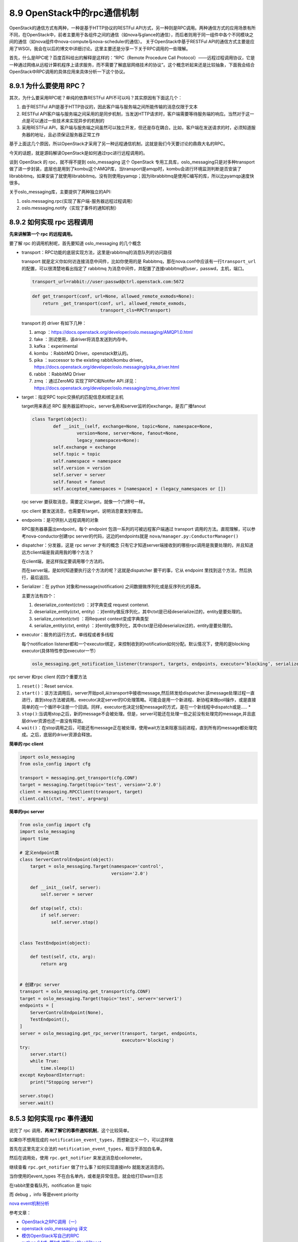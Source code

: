 8.9 OpenStack中的rpc通信机制
============================

OpenStack的通信方式有两种，一种是基于HTTP协议的RESTFul
API方式，另一种则是RPC调用。两种通信方式的应用场景有所不同，在OpenStack中，前者主要用于各组件之间的通信（如nova与glance的通信），而后者则用于同一组件中各个不同模块之间的通信（如nova组件中nova-compute与nova-scheduler的通信）。
关于OpenStack中基于RESTFul
API的通信方式主要是应用了WSGI，我会在以后的博文中详细讨论。这里主要还是分享一下关于RPC调用的一些理解。

首先，什么是RPC呢？百度百科给出的解释是这样的：“RPC（Remote Procedure
Call
Protocol）——远程过程调用协议，它是一种通过网络从远程计算机程序上请求服务，而不需要了解底层网络技术的协议”。这个概念听起来还是比较抽象，下面我会结合OpenStack中RPC调用的具体应用来具体分析一下这个协议。

8.9.1 为什么要使用 RPC？
------------------------

其次，为什么要采用RPC呢？单纯的依靠RESTFul
API不可以吗？其实原因有下面这几个：

1. 由于RESTFul
   API是基于HTTP协议的，因此客户端与服务端之间所能传输的消息仅限于文本
2. RESTFul
   API客户端与服务端之间采用的是同步机制，当发送HTTP请求时，客户端需要等待服务端的响应。当然对于这一点是可以通过一些技术来实现异步的机制的
3. 采用RESTFul
   API，客户端与服务端之间虽然可以独立开发，但还是存在耦合。比如，客户端在发送请求的时，必须知道服务器的地址，且必须保证服务器正常工作

基于上面这几个原因，所以OpenStack才采用了另一种远程通信机制，这就是我们今天要讨论的鼎鼎大名的RPC。

今天的话题，就是源码解读OpenStack是如何通过rpc进行远程调用的。

谈到 OpenStack 的 rpc，就不得不提到 oslo_messaging 这个 OpenStack
专用工具库，oslo_messaging只是对多种transport做了进一步封装，底层也是用到了kombu这个AMQP库，当transport是amqp时，kombu会进行环境监测判断是否安装了librabbitmq，如果安装了就使用librabbitmq，没有则使用pyamqp；因为librabbitmq是使用C编写的库，所以比pyamqp速度快很多。

关于oslo_messaging库，主要提供了两种独立的API:

1. oslo.messaging.rpc(实现了客户端-服务器远程过程调用）
2. oslo.messaging.notify（实现了事件的通知机制）

8.9.2 如何实现 rpc 远程调用
---------------------------

**先来讲解第一个 rpc 的远程调用。**

要了解 rpc 的调用机制呢，首先要知道 oslo_messaging 的几个概念

-  transport：RPC功能的底层实现方法，这里是rabbitmq的消息队列的访问路径

   transport 就是定义你如何访连接消息中间件，比如你使用的是
   Rabbitmq，那在nova.conf中应该有一行\ ``transport_url``\ 的配置，可以很清楚地看出指定了
   rabbitmq
   为消息中间件，并配置了连接rabbitmq的user，passwd，主机，端口。

   .. code:: python

      transport_url=rabbit://user:passwd@ctrl.openstack.com:5672

   |image0|

   .. code:: python

      def get_transport(conf, url=None, allowed_remote_exmods=None):
          return _get_transport(conf, url, allowed_remote_exmods,
                                transport_cls=RPCTransport)

   transport 的 driver 有如下几种：

   1. amqp
      ：\ https://docs.openstack.org/developer/oslo.messaging/AMQP1.0.html
   2. fake ：测试使用，该driver将消息发送到内存中。
   3. kafka ：experimental
   4. kombu ：RabbitMQ Driver。openstack默认的。
   5. pika ：successor to the existing rabbit/kombu driver。
      https://docs.openstack.org/developer/oslo.messaging/pika_driver.html
   6. rabbit ：RabbitMQ Driver
   7. zmq ：通过ZeroMQ 实现了RPC和Notifer
      API.详见：\ https://docs.openstack.org/developer/oslo.messaging/zmq_driver.html

-  target：指定RPC topic交换机的匹配信息和绑定主机

   target用来表述 RPC
   服务器监听topic，server名称和server监听的exchange，是否广播fanout

   .. code:: python

      class Target(object):
              def __init__(self, exchange=None, topic=None, namespace=None,
                       version=None, server=None, fanout=None,
                       legacy_namespaces=None):
              self.exchange = exchange
              self.topic = topic
              self.namespace = namespace
              self.version = version
              self.server = server
              self.fanout = fanout
              self.accepted_namespaces = [namespace] + (legacy_namespaces or [])

   rpc server 要获取消息，需要定义target，就像一个门牌号一样。

   |image1|

   rpc client 要发送消息，也需要有target，说明消息要发到哪去。

   |image2|

-  endpoints：是可供别人远程调用的对象

   RPC服务器暴露出endpoint，每个 endpoint 包涵一系列的可被远程客户端通过
   transport 调用的方法。直观理解，可以参考nova-conductor创建rpc
   server的代码，这边的endpoints就是
   ``nova/manager.py:ConductorManager()``\ |image3|

-  dispatcher：分发器，这是 rpc server 才有的概念
   |image4|\ 只有它才知道server端接收到的哪些rpc调用是我要处理的，并且知道远方client端是我调用我的哪个方法？

   在client端，是这样指定要调用哪个方法的。

   |image5|

   而在server端，是如何知道要执行这个方法的呢？这就是dispatcher
   要干的事，它从 endpoint 里找到这个方法，然后执行，最后返回。

   |image6|

-  Serializer：在 python 对象和message(notification)
   之间数据做序列化或是反序列化的基类。

   主要方法有四个：

   1. deserialize_context(ctxt) ：对字典变成 request contenxt.
   2. deserialize_entity(ctxt, entity)
      ：对entity做反序列化，其中ctxt是已经deserialize过的，entity是要处理的。
   3. serialize_context(ctxt) ：将Request context变成字典类型
   4. serialize_entity(ctxt, entity)
      ：对entity做序列化，其中ctxt是已经deserialize过的，entity是要处理的。

-  executor：服务的运行方式，单线程或者多线程

   每个notification
   listener都和一个executor绑定，来控制收到的notification如何分配。默认情况下，使用的是blocking
   executor(具体特性参加executor一节）

   .. code:: python

      oslo_messaging.get_notification_listener(transport, targets, endpoints, executor=’blocking’, serializer=None, allow_requeue=False, pool=None)

rpc server 和rpc client 的四个重要方法

1. ``reset()``\ ：Reset service.
2. ``start()``\ ：该方法调用后，server开始poll,从transport中接收message,然后转发给dispatcher.该message处理过程一直进行，直到stop方法被调用。executor决定server的IO处理策略。可能会是用一个新进程、新协程来做poll操作，或是直接简单的在一个循环中注册一个回调。同样，executor也决定分配message的方式，是在一个新线程中dispatch或是…..
   \*
3. ``stop()``:当调用stop之后，新的message不会被处理。但是，server可能还在处理一些之前没有处理完的message,并且底层driver资源也还一直没有释放。
4. ``wait()``\ ：在stop调用之后，可能还有message正在被处理，使用wait方法来阻塞当前进程，直到所有的message都处理完成。之后，底层的driver资源会释放。

**简单的 rpc client**

.. code:: python

   import oslo_messaging
   from oslo_config import cfg

   transport = messaging.get_transport(cfg.CONF)
   target = messaging.Target(topic='test', version='2.0')
   client = messaging.RPCClient(transport, target)
   client.call(ctxt, 'test', arg=arg)

**简单的rpc server**

.. code:: python

   from oslo_config import cfg
   import oslo_messaging
   import time

   # 定义endpoint类
   class ServerControlEndpoint(object):
       target = oslo_messaging.Target(namespace='control',
                                      version='2.0')

       def __init__(self, server):
           self.server = server

       def stop(self, ctx):
           if self.server:
               self.server.stop()

               
   class TestEndpoint(object):

       def test(self, ctx, arg):
           return arg

       
   # 创建rpc server
   transport = oslo_messaging.get_transport(cfg.CONF)
   target = oslo_messaging.Target(topic='test', server='server1')
   endpoints = [
       ServerControlEndpoint(None),
       TestEndpoint(),
   ]
   server = oslo_messaging.get_rpc_server(transport, target, endpoints,
                                          executor='blocking')
   try:
       server.start()
       while True:
           time.sleep(1)
   except KeyboardInterrupt:
       print("Stopping server")

   server.stop()
   server.wait()

8.5.3 如何实现 rpc 事件通知
---------------------------

说完了 rpc 调用，\ **再来了解它的事件通知机制**\ ，这个比较简单。

如果你不想用现成的
``notification_event_types``\ ，而想新定义一个，可以这样做

首先在这里先定义合法的
``notification_event_types``\ ，相当于添加白名单。

|image7|

然后在调用处，使用 ``rpc.get_notifier`` 来发送消息给ceilometer。

|image8|

继续查看 ``rpc.get_notifier`` 做了什么事？如何实现直接info
就能发送消息的。

|image9|

当你使用的event_types 不在白名单内，或者是异常信息。就会给打印warn日志

|image10|

在rabbit里查看队列，notification 是 topic

|image11|

而 debug ，info 等是event priority

|image12|

`nova
event机制分析 <https://blog.csdn.net/epugv/article/details/44872583>`__

参考文章：

-  `OpenStack之RPC调用（一） <https://blog.csdn.net/qiuhan0314/article/details/42671965>`__
-  `openstack oslo_messaging
   译文 <https://blog.csdn.net/youyou1543724847/article/details/71169501>`__
-  `模仿OpenStack写自己的RPC <https://www.cnblogs.com/goldsunshine/p/10205058.html>`__
-  `python 64式: 第1式
   编写rpc的call和cast <https://blog.csdn.net/qingyuanluofeng/article/details/80546961>`__
-  `Openstack RPC
   通信原理 <https://www.ibm.com/developerworks/cn/cloud/library/1403_renmm_opestackrpc/>`__

--------------

.. figure:: http://image.python-online.cn/20190511161447.png
   :alt: 关注公众号，获取最新干货！


.. |image0| image:: http://image.python-online.cn/20190526182125.png
.. |image1| image:: http://image.python-online.cn/20190526184854.png
.. |image2| image:: http://image.python-online.cn/20190526185217.png
.. |image3| image:: http://image.python-online.cn/20190526221219.png
.. |image4| image:: http://image.python-online.cn/20190526220809.png
.. |image5| image:: http://image.python-online.cn/20190527220820.png
.. |image6| image:: http://image.python-online.cn/20190527220012.png
.. |image7| image:: http://image.python-online.cn/20190526172514.png
.. |image8| image:: http://image.python-online.cn/20190526172725.png
.. |image9| image:: http://image.python-online.cn/20190526173314.png
.. |image10| image:: http://image.python-online.cn/20190526175100.png
.. |image11| image:: http://image.python-online.cn/20190526180708.png
.. |image12| image:: http://image.python-online.cn/20190526181433.png

